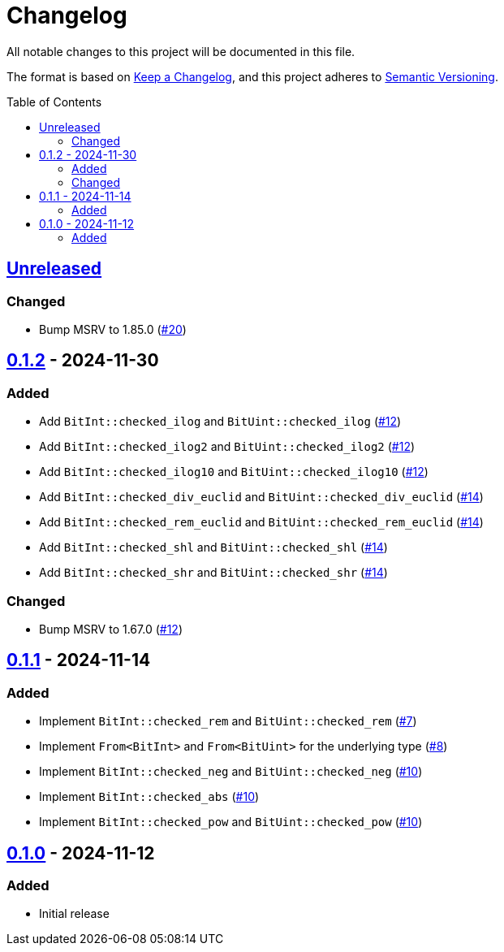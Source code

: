 // SPDX-FileCopyrightText: 2024 Shun Sakai
//
// SPDX-License-Identifier: Apache-2.0 OR MIT

= Changelog
:toc: preamble
:project-url: https://github.com/sorairolake/bit-int
:compare-url: {project-url}/compare
:issue-url: {project-url}/issues
:pull-request-url: {project-url}/pull

All notable changes to this project will be documented in this file.

The format is based on https://keepachangelog.com/[Keep a Changelog], and this
project adheres to https://semver.org/[Semantic Versioning].

== {compare-url}/v0.1.2\...HEAD[Unreleased]

=== Changed

* Bump MSRV to 1.85.0 ({pull-request-url}/20[#20])

== {compare-url}/v0.1.1\...v0.1.2[0.1.2] - 2024-11-30

=== Added

* Add `BitInt::checked_ilog` and `BitUint::checked_ilog`
  ({pull-request-url}/12[#12])
* Add `BitInt::checked_ilog2` and `BitUint::checked_ilog2`
  ({pull-request-url}/12[#12])
* Add `BitInt::checked_ilog10` and `BitUint::checked_ilog10`
  ({pull-request-url}/12[#12])
* Add `BitInt::checked_div_euclid` and `BitUint::checked_div_euclid`
  ({pull-request-url}/14[#14])
* Add `BitInt::checked_rem_euclid` and `BitUint::checked_rem_euclid`
  ({pull-request-url}/14[#14])
* Add `BitInt::checked_shl` and `BitUint::checked_shl`
  ({pull-request-url}/14[#14])
* Add `BitInt::checked_shr` and `BitUint::checked_shr`
  ({pull-request-url}/14[#14])

=== Changed

* Bump MSRV to 1.67.0 ({pull-request-url}/12[#12])

== {compare-url}/v0.1.0\...v0.1.1[0.1.1] - 2024-11-14

=== Added

* Implement `BitInt::checked_rem` and `BitUint::checked_rem`
  ({pull-request-url}/7[#7])
* Implement `From<BitInt>` and `From<BitUint>` for the underlying type
  ({pull-request-url}/8[#8])
* Implement `BitInt::checked_neg` and `BitUint::checked_neg`
  ({pull-request-url}/10[#10])
* Implement `BitInt::checked_abs` ({pull-request-url}/10[#10])
* Implement `BitInt::checked_pow` and `BitUint::checked_pow`
  ({pull-request-url}/10[#10])

== {project-url}/releases/tag/v0.1.0[0.1.0] - 2024-11-12

=== Added

* Initial release
